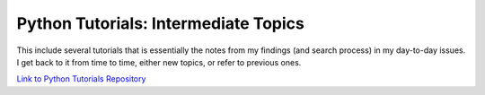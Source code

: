 Python Tutorials: Intermediate Topics
=====================================



This include several tutorials that is essentially the notes from my findings (and search process) in my day-to-day issues.
I get back to it from time to time, either new topics, or refer to previous ones.

`Link to Python Tutorials Repository <https://github.com/sakha002/tutorials-python>`_

